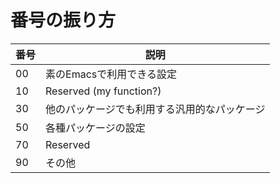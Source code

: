 * 番号の振り方

| 番号 | 説明                                         |
|------+----------------------------------------------|
|   00 | 素のEmacsで利用できる設定                    |
|   10 | Reserved (my function?)                      |
|   30 | 他のパッケージでも利用する汎用的なパッケージ |
|   50 | 各種パッケージの設定                         |
|   70 | Reserved                                     |
|   90 | その他                                       |
